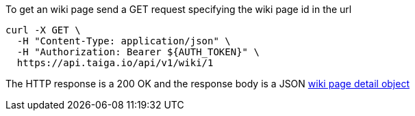 To get an wiki page send a GET request specifying the wiki page id in the url

[source,bash]
----
curl -X GET \
  -H "Content-Type: application/json" \
  -H "Authorization: Bearer ${AUTH_TOKEN}" \
  https://api.taiga.io/api/v1/wiki/1
----

The HTTP response is a 200 OK and the response body is a JSON link:#object-wiki-detail[wiki page detail object]
